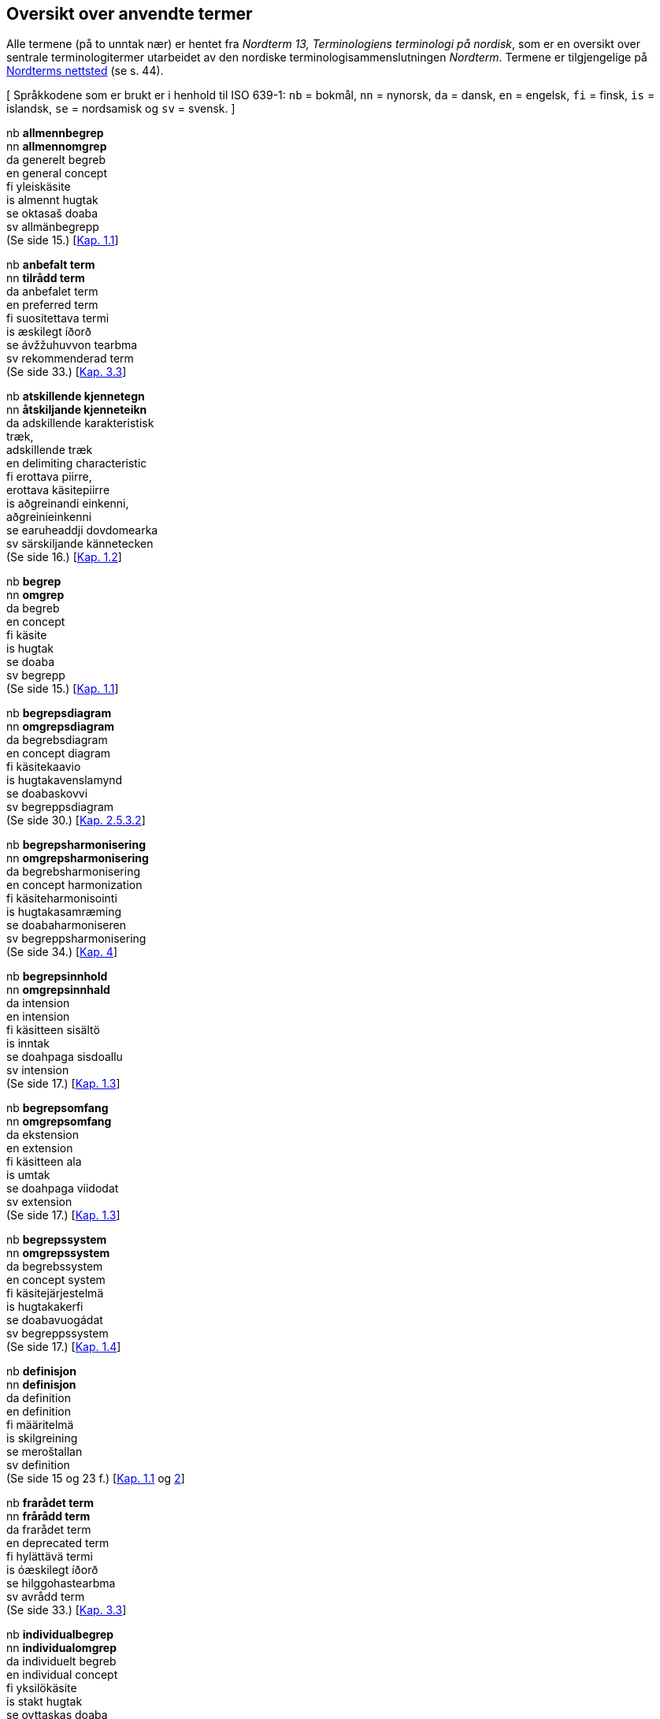 == Oversikt over anvendte termer

Alle termene (på to unntak nær) er hentet fra _Nordterm 13, Terminologiens terminologi på nordisk_, som er en oversikt over sentrale terminologitermer utarbeidet av den nordiske terminologisammenslutningen _Nordterm_. Termene er tilgjengelige på <<Nordterms organisasjoner, Nordterms nettsted>> [line-through]#(se s. 44)#.

[ Språkkodene som er brukt er i henhold til ISO 639-1: `nb` = bokmål, `nn` = nynorsk, `da` = dansk, `en` = engelsk, `fi` = finsk, `is` = islandsk, `se` = nordsamisk og `sv` = svensk. ]

nb *allmennbegrep* +
nn *allmennomgrep* +
da generelt begreb +
en general concept +
fi yleiskäsite +
is almennt hugtak +
se oktasaš doaba +
sv allmänbegrepp +
[line-through]#(Se side 15.)#
[<<kap1.1, Kap. 1.1>>]

nb *anbefalt term* +
nn *tilrådd term* +
da anbefalet term +
en preferred term +
fi suositettava termi +
is æskilegt íðorð +
se ávžžuhuvvon tearbma +
sv rekommenderad term +
[line-through]#(Se side 33.)#
[<<kap3.3, Kap. 3.3>>]

nb *atskillende kjennetegn* +
nn *åtskiljande kjenneteikn* +
da adskillende karakteristisk +
træk, +
adskillende træk +
en delimiting characteristic +
fi erottava piirre, +
erottava käsitepiirre +
is aðgreinandi einkenni, +
aðgreinieinkenni +
se earuheaddji dovdomearka +
sv särskiljande kännetecken +
[line-through]#(Se side 16.)#
[<<kap1.2, Kap. 1.2>>]

nb *begrep* +
nn *omgrep* +
da begreb +
en concept +
fi käsite +
is hugtak +
se doaba +
sv begrepp +
[line-through]#(Se side 15.)#
[<<kap1.1, Kap. 1.1>>]

nb *begrepsdiagram* +
nn *omgrepsdiagram* +
da begrebsdiagram +
en concept diagram +
fi käsitekaavio +
is hugtakavenslamynd +
se doabaskovvi +
sv begreppsdiagram +
[line-through]#(Se side 30.)#
[<<kap2.5.3.2, Kap. 2.5.3.2>>]

nb *begrepsharmonisering* +
nn *omgrepsharmonisering* +
da begrebsharmonisering +
en concept harmonization +
fi käsiteharmonisointi +
is hugtakasamræming +
se doabaharmoniseren +
sv begreppsharmonisering +
[line-through]#(Se side 34.)#
[<<kap4, Kap. 4>>]

nb *begrepsinnhold* +
nn *omgrepsinnhald* +
da intension +
en intension +
fi käsitteen sisältö +
is inntak +
se doahpaga sisdoallu +
sv intension +
[line-through]#(Se side 17.)#
[<<kap1.3, Kap. 1.3>>]

nb *begrepsomfang* +
nn *omgrepsomfang* +
da ekstension +
en extension +
fi käsitteen ala +
is umtak +
se doahpaga viidodat +
sv extension +
[line-through]#(Se side 17.)#
[<<kap1.3, Kap. 1.3>>]

nb *begrepssystem* +
nn *omgrepssystem* +
da begrebssystem +
en concept system +
fi käsitejärjestelmä +
is hugtakakerfi +
se doabavuogádat +
sv begreppssystem +
[line-through]#(Se side 17.)#
[<<kap1.4, Kap. 1.4>>]

nb *definisjon* +
nn *definisjon* +
da definition +
en definition +
fi määritelmä +
is skilgreining +
se meroštallan +
sv definition +
[line-through]#(Se side 15 og 23 f.)#
[<<kap1.1, Kap. 1.1>> og <<kap2, 2>>]

nb *frarådet term* +
nn *frårådd term* +
da frarådet term +
en deprecated term +
fi hylättävä termi +
is óæskilegt íðorð +
se hilggohastearbma +
sv avrådd term +
[line-through]#(Se side 33.)#
[<<kap3.3, Kap. 3.3>>]

nb *individualbegrep* +
nn *individualomgrep* +
da individuelt begreb +
en individual concept +
fi yksilökäsite +
is stakt hugtak +
se ovttaskas doaba +
sv individualbegrepp +
[line-through]#(Se side 15.)#
[<<kap1.1, Kap. 1.1>>]

nb *kjennetegn* +
nn *kjenneteikn* +
da karakteristisk træk +
en characteristic +
fi käsitepiirre +
is einkenni +
se doahpaga dovdomearka +
sv kännetecken +
[line-through]#(Se side 15.)#
[<<kap1.2, Kap. 1.2>>]

nb *overbegrep* +
nn *overomgrep* +
da overbegreb +
en superordinate concept +
fi yläkäsite +
is yfirhugtak +
se badjedoaba +
sv överordnat begrepp +
[line-through]#(Se side 17.)#
[<<kap1.4.1, Kap. 1.4.1>>]

nb *referent* +
nn *referent* +
da objekt +
en object +
fi tarkoite +
is vísimið +
se čuozáhat +
sv referent +
[line-through]#(Se side 15.)#
[<<kap1.1, Kap. 1.1>>]

nb *sidebegrep* +
nn *sideomgrep* +
da sideordnet begreb +
en coordinate concept +
fi vieruskäsite +
is hliðskipað hugtak +
se báldadoaba +
sv sidoordnat begrepp +
[line-through]#(Se side 18.)#
[<<kap1.4.1, Kap. 1.4.1>>]

nb *synonym* +
nn *synonym* +
da synonym +
en synonym +
fi synonyymi +
is samheiti +
se synonyma +
sv synonym +
[line-through]#(Se side 33.)#
[<<kap3.3, Kap. 3.3>>]

nb *term* +
nn *term* +
da term +
en term +
fi termi +
is íðorð +
se tearbma +
sv term +
[line-through]#(Se side 5 og 33.)#
[<<kap1.1, Kap. 1.1>> og <<kap3.3, 3.3>>]

nb *termharmonisering* +
nn *termharmonisering* +
da termharmonisering +
en term harmonization +
fi termiharmonisointi +
is íðorðasamræming +
se tearbmaharmoniseren +
sv termharmonisering +
[line-through]#(Se side 34.)#
[<<kap4, Kap. 4>>]

nb *terminolog* +
nn *terminolog* +
da terminolog +
en terminologist +
fi terminologi +
is íðorðafræðingur +
se terminologa +
sv terminolog +
[line-through]#(Se side 13.)#
[<<Innleiing, Innleiing>>]

nb *termpost* +
nn *termpost* +
da termpost +
en terminological entry +
fi termitietue +
is fletta +
se tearbmamearkkuš +
sv termpost +
[line-through]#(Se side 38.)#
[<<kap6.2, Kap. 6.2>>]

nb *tillatt term* +
nn *tillaten term* +
da godkendt term, +
tilladt term +
en admitted term +
fi sallittava termi +
is heimilað íðorð +
se dohkalaš tearbma +
sv tillåten term +
[line-through]#(Se side 33.)#
[<<kap3.3, Kap. 3.3>>]

nb *underbegrep* +
nn *underomgrep* +
da underbegreb +
en subordinate concept +
fi alakäsite +
is undirhugtak +
se vuolledoaba +
sv underordnat begrepp +
[line-through]#(Se side 17.)#
[<<kap1.4.1, Kap. 4.1>>]
